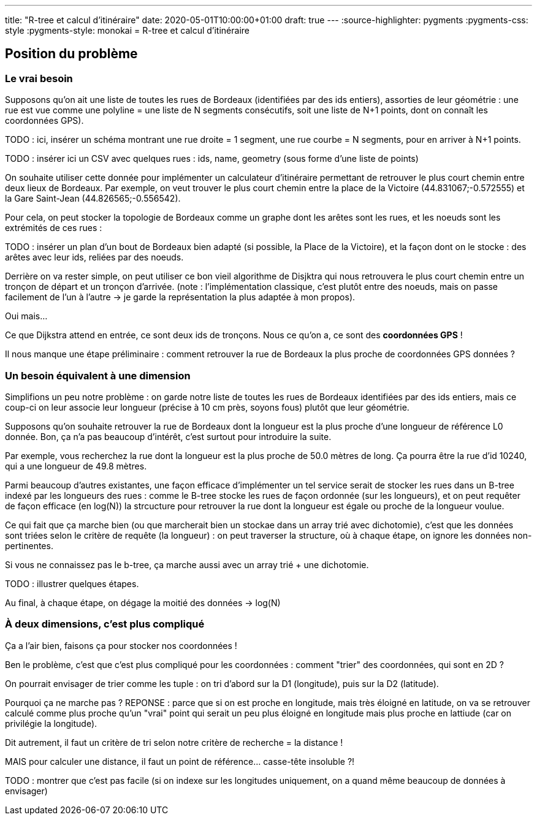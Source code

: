 ---
title: "R-tree et calcul d'itinéraire"
date: 2020-05-01T10:00:00+01:00
draft: true
---
:source-highlighter: pygments
:pygments-css: style
:pygments-style: monokai
= R-tree et calcul d'itinéraire

== Position du problème

=== Le vrai besoin

Supposons qu'on ait une liste de toutes les rues de Bordeaux (identifiées par des ids entiers), assorties de leur géométrie : une rue est vue comme une polyline = une liste de N segments consécutifs, soit une liste de N+1 points, dont on connaît les coordonnées GPS).

TODO : ici, insérer un schéma montrant une rue droite = 1 segment, une rue courbe = N segments, pour en arriver à N+1 points.

TODO : insérer ici un CSV avec quelques rues : ids, name, geometry (sous forme d'une liste de points)

On souhaite utiliser cette donnée pour implémenter un calculateur d'itinéraire permettant de retrouver le plus court chemin entre deux lieux de Bordeaux. Par exemple, on veut trouver le plus court chemin entre la place de la Victoire (44.831067;-0.572555) et la Gare Saint-Jean (44.826565;-0.556542).
 
Pour cela, on peut stocker la topologie de Bordeaux comme un graphe dont les arêtes sont les rues, et les noeuds sont les extrémités de ces rues :

TODO : insérer un plan d'un bout de Bordeaux bien adapté (si possible, la Place de la Victoire), et la façon dont on le stocke : des arêtes avec leur ids, reliées par des noeuds.

Derrière on va rester simple, on peut utiliser ce bon vieil algorithme de Disjktra qui nous retrouvera le plus court chemin entre un tronçon de départ et un tronçon d'arrivée. (note : l'implémentation classique, c'est plutôt entre des noeuds, mais on passe facilement de l'un à l'autre -> je garde la représentation la plus adaptée à mon propos).

Oui mais... 

Ce que Dijkstra attend en entrée, ce sont deux ids de tronçons. Nous ce qu'on a, ce sont des *coordonnées GPS* !

Il nous manque une étape préliminaire : comment retrouver la rue de Bordeaux la plus proche de coordonnées GPS données ?

=== Un besoin équivalent à une dimension

Simplifions un peu notre problème : on garde notre liste de toutes les rues de Bordeaux identifiées par des ids entiers, mais ce coup-ci on leur associe leur longueur (précise à 10 cm près, soyons fous) plutôt que leur géométrie.

Supposons qu'on souhaite retrouver la rue de Bordeaux dont la longueur est la plus proche d'une longueur de référence L0 donnée. Bon, ça n'a pas beaucoup d'intérêt, c'est surtout pour introduire la suite.

Par exemple, vous recherchez la rue dont la longueur est la plus proche de 50.0 mètres de long. Ça pourra être la rue d'id 10240, qui a une longueur de 49.8 mètres.

Parmi beaucoup d'autres existantes, une façon efficace d'implémenter un tel service serait de stocker les rues dans un B-tree indexé par les longueurs des rues : comme le B-tree stocke les rues de façon ordonnée (sur les longueurs), et on peut requêter de façon efficace (en log(N)) la strcucture pour retrouver la rue dont la longueur est égale ou proche de la longueur voulue.

Ce qui fait que ça marche bien (ou que marcherait bien un stockae dans un array trié avec dichotomie), c'est que les données sont triées selon le critère de requête (la longueur) : on peut traverser la structure, où à chaque étape, on ignore les données non-pertinentes.

Si vous ne connaissez pas le b-tree, ça marche aussi avec un array trié + une dichotomie.

TODO : illustrer quelques étapes.

Au final, à chaque étape, on dégage la moitié des données -> log(N)

=== À deux dimensions, c'est plus compliqué

Ça a l'air bien, faisons ça pour stocker nos coordonnées !

Ben le problème, c'est que c'est plus compliqué pour les coordonnées : comment "trier" des coordonnées, qui sont en 2D ?

On pourrait envisager de trier comme les tuple : on tri d'abord sur la D1 (longitude), puis sur la D2 (latitude).

Pourquoi ça ne marche pas ?
REPONSE : parce que si on est proche en longitude, mais très éloigné en latitude, on va se retrouver calculé comme plus proche qu'un "vrai" point qui serait un peu plus éloigné en longitude mais plus proche en lattiude (car on privilégie la longitude).

Dit autrement, il faut un critère de tri selon notre critère de recherche = la distance !

MAIS pour calculer une distance, il faut un point de référence... casse-tête insoluble ?!

TODO : montrer que c'est pas facile (si on indexe sur les longitudes uniquement, on a quand même beaucoup de données à envisager)
